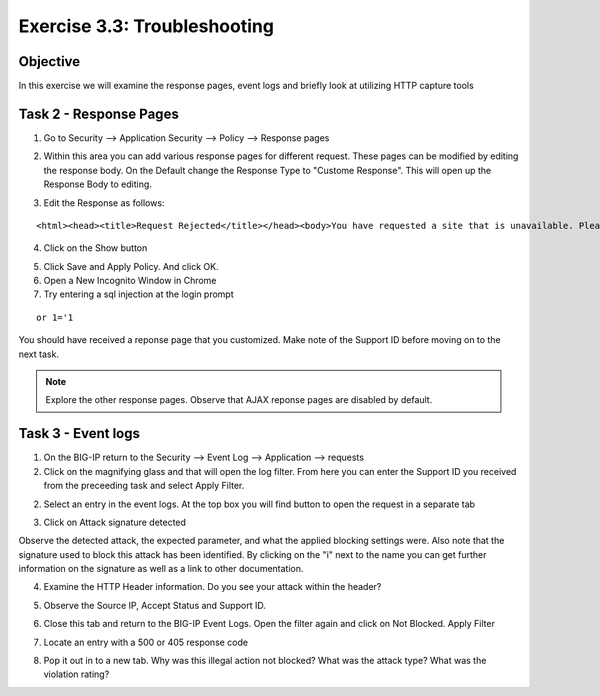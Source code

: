 Exercise 3.3: Troubleshooting
----------------------------------------

Objective
~~~~~~~~~~~~~~~~~~~~~~~~~~~~~~~~~~~~~~~~~~~~~~~~~~~~~

In this exercise we will examine the response pages, event logs and briefly look at utilizing HTTP capture tools

Task 2 - Response Pages
~~~~~~~~~~~~~~~~~~~~~~~~~~~~~~~~~~~~~~~~~~~~~~~~~~~~~

1.  Go to Security --> Application Security --> Policy --> Response pages

.. image:: images/image1_3_3.png

2.  Within this area you can add various response pages for different request.  These pages can be modified by editing the response body. On the Default change the Response Type to "Custome Response".  This will open up the Response Body to editing.

.. image:: images/image2_3_3.png

3.  Edit the Response as follows:

::

    <html><head><title>Request Rejected</title></head><body>You have requested a site that is unavailable. Please contact customer service at 888-555-1212 and supply the following information:<br><br>Support ID: <%TS.request.ID()%><br><br><a href='javascript:history.back();'>[Go Back]</a></body></html>

4.  Click on the Show button

.. image:: images/image3_3_3.png

5.  Click Save and Apply Policy.  And click OK.

6.  Open a New Incognito Window in Chrome

7.  Try entering a sql injection at the login prompt

::

    or 1='1

You should have received a reponse page that you customized.  Make note of the Support ID before moving on to the next task.

.. image:: images/image4_3_3.png

.. NOTE:: Explore the other response pages.  Observe that AJAX reponse pages are disabled by default.

.. BONUS:: If you were to login to the web application again and try the SQL Injection do you think you will see a response page?  What can you do to show a response?

Task 3 - Event logs
~~~~~~~~~~~~~~~~~~~~~~~~~~~~~~~~~~~~~~~~~~~~~~~~~~~~~

1.  On the BIG-IP return to the Security --> Event Log --> Application --> requests

2.  Click on the magnifying glass and that will open the log filter.  From here you can enter the Support ID you received from the preceeding task and select Apply Filter.

.. image:: images/image8_3_3.png

2.  Select an entry in the event logs.  At the top box you will find button to open the request in a separate tab

.. image:: images/image5_3_3.png

3.  Click on Attack signature detected

.. image:: images/image6_3_3.png

Observe the detected attack, the expected parameter, and what the applied blocking settings were.  Also note that the signature used to block this attack has been identified.  By clicking on the "i" next to the name you can get further information on the signature as well as a link to other documentation.

.. image:: images/image7_3_3.png

4.  Examine the HTTP Header information.  Do you see your attack within the header?

.. image:: images/image9_3_3.png

5.  Observe the Source IP, Accept Status and Support ID.

.. image:: images/image10_3_3.png

6.  Close this tab and return to the BIG-IP Event Logs.  Open the filter again and click on Not Blocked.  Apply Filter

.. image:: images/image11_3_3.png

7.  Locate an entry with a 500 or 405 response code

.. image:: images/image12_3_3.png

8.  Pop it out in to a new tab.  Why was this illegal action not blocked?  What was the attack type?  What was the violation rating?
